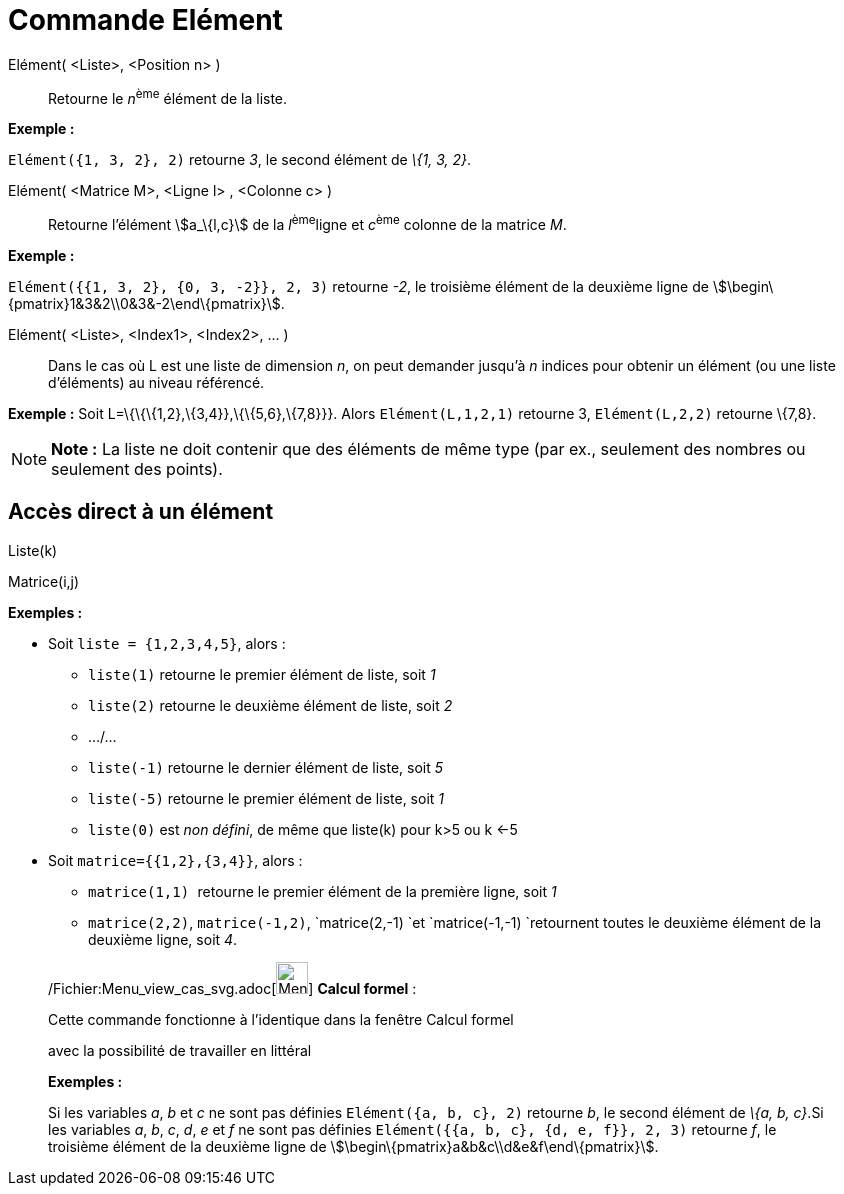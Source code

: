 = Commande Elément
:page-en: commands/Element_Command
ifdef::env-github[:imagesdir: /fr/modules/ROOT/assets/images]

Elément( <Liste>, <Position n> )::
  Retourne le __n__^ème^ élément de la liste.

[EXAMPLE]
====

*Exemple :*

`++Elément({1, 3, 2}, 2)++` retourne _3_, le second élément de _\{1, 3, 2}_.

====

Elément( <Matrice M>, <Ligne l> , <Colonne c> )::
  Retourne l'élément stem:[a_\{l,c}] de la __l__^ème^ligne et __c__^ème^ colonne de la matrice _M_.

[EXAMPLE]
====

*Exemple :*

`++Elément({{1, 3, 2}, {0, 3, -2}}, 2, 3)++` retourne _-2_, le troisième élément de la deuxième ligne de
stem:[\begin\{pmatrix}1&3&2\\0&3&-2\end\{pmatrix}].

====

Elément( <Liste>, <Index1>, <Index2>, ... )::
  Dans le cas où L est une liste de dimension _n_, on peut demander jusqu'à _n_ indices pour obtenir un élément (ou une
  liste d'éléments) au niveau référencé.

[EXAMPLE]
====

*Exemple :* Soit L=\{\{\{1,2},\{3,4}},\{\{5,6},\{7,8}}}. Alors `++Elément(L,1,2,1)++` retourne 3, `++Elément(L,2,2)++`
retourne \{7,8}.

====

[NOTE]
====

*Note :* La liste ne doit contenir que des éléments de même type (par ex., seulement des nombres ou seulement des
points).

====

== Accès direct à un élément

Liste(k)

Matrice(i,j)

[EXAMPLE]
====

*Exemples :*

* Soit `++liste = {1,2,3,4,5}++`, alors :
** `++liste(1)++` retourne le premier élément de liste, soit _1_
** `++liste(2)++` retourne le deuxième élément de liste, soit _2_
** .../...
** `++liste(-1)++` retourne le dernier élément de liste, soit _5_
** `++liste(-5)++` retourne le premier élément de liste, soit _1_
** `++liste(0)++` est _non défini_, de même que liste(k) pour k>5 ou k <-5

* Soit `++matrice={{1,2},{3,4}}++`, alors :
** `++matrice(1,1) ++` retourne le premier élément de la première ligne, soit _1_
** `++matrice(2,2)++`, `++matrice(-1,2)++`, `++matrice(2,-1) ++`et `++matrice(-1,-1) ++`retournent toutes le deuxième
élément de la deuxième ligne, soit _4_.

====

____________________________________________________________

/Fichier:Menu_view_cas_svg.adoc[image:32px-Menu_view_cas.svg.png[Menu view cas.svg,width=32,height=32]] *Calcul
formel* :

Cette commande fonctionne à l'identique dans la fenêtre Calcul formel

avec la possibilité de travailler en littéral

[EXAMPLE]
====

*Exemples :*

Si les variables _a_, _b_ et _c_ ne sont pas définies `++Elément({a, b, c}, 2)++` retourne _b_, le second élément de
_\{a, b, c}_.Si les variables _a_, _b_, _c_, _d_, _e_ et _f_ ne sont pas définies
`++Elément({{a, b, c}, {d, e, f}}, 2, 3)++` retourne _f_, le troisième élément de la deuxième ligne de
stem:[\begin\{pmatrix}a&b&c\\d&e&f\end\{pmatrix}].

====

